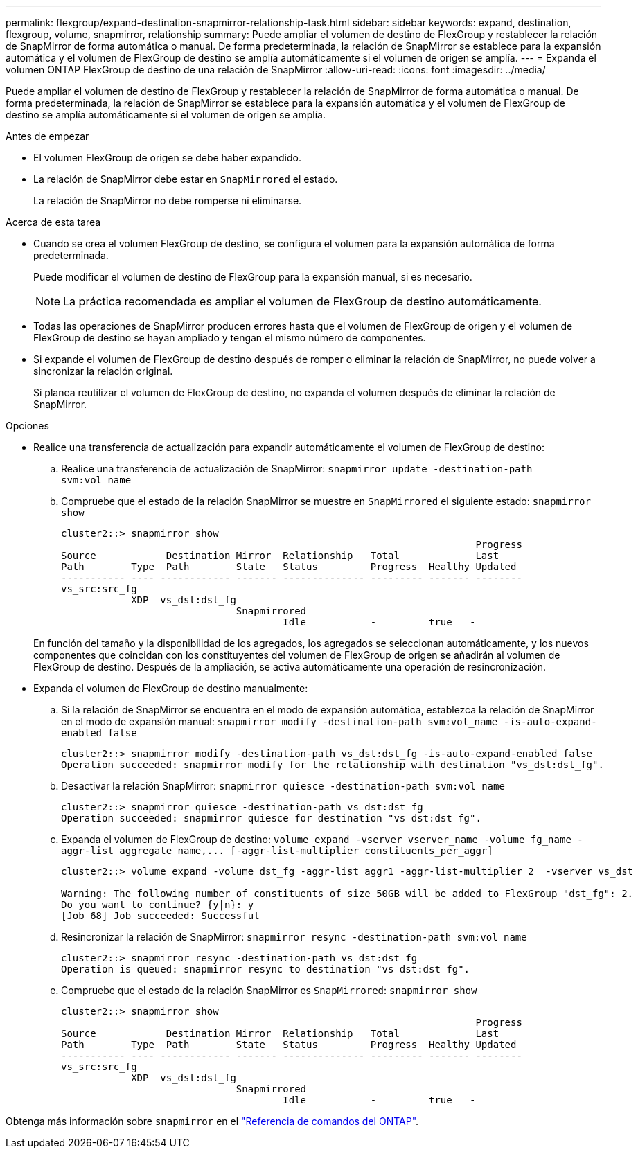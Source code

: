 ---
permalink: flexgroup/expand-destination-snapmirror-relationship-task.html 
sidebar: sidebar 
keywords: expand, destination, flexgroup, volume, snapmirror, relationship 
summary: Puede ampliar el volumen de destino de FlexGroup y restablecer la relación de SnapMirror de forma automática o manual. De forma predeterminada, la relación de SnapMirror se establece para la expansión automática y el volumen de FlexGroup de destino se amplía automáticamente si el volumen de origen se amplía. 
---
= Expanda el volumen ONTAP FlexGroup de destino de una relación de SnapMirror
:allow-uri-read: 
:icons: font
:imagesdir: ../media/


[role="lead"]
Puede ampliar el volumen de destino de FlexGroup y restablecer la relación de SnapMirror de forma automática o manual. De forma predeterminada, la relación de SnapMirror se establece para la expansión automática y el volumen de FlexGroup de destino se amplía automáticamente si el volumen de origen se amplía.

.Antes de empezar
* El volumen FlexGroup de origen se debe haber expandido.
* La relación de SnapMirror debe estar en `SnapMirrored` el estado.
+
La relación de SnapMirror no debe romperse ni eliminarse.



.Acerca de esta tarea
* Cuando se crea el volumen FlexGroup de destino, se configura el volumen para la expansión automática de forma predeterminada.
+
Puede modificar el volumen de destino de FlexGroup para la expansión manual, si es necesario.

+
[NOTE]
====
La práctica recomendada es ampliar el volumen de FlexGroup de destino automáticamente.

====
* Todas las operaciones de SnapMirror producen errores hasta que el volumen de FlexGroup de origen y el volumen de FlexGroup de destino se hayan ampliado y tengan el mismo número de componentes.
* Si expande el volumen de FlexGroup de destino después de romper o eliminar la relación de SnapMirror, no puede volver a sincronizar la relación original.
+
Si planea reutilizar el volumen de FlexGroup de destino, no expanda el volumen después de eliminar la relación de SnapMirror.



.Opciones
* Realice una transferencia de actualización para expandir automáticamente el volumen de FlexGroup de destino:
+
.. Realice una transferencia de actualización de SnapMirror: `snapmirror update -destination-path svm:vol_name`
.. Compruebe que el estado de la relación SnapMirror se muestre en `SnapMirrored` el siguiente estado: `snapmirror show`
+
[listing]
----
cluster2::> snapmirror show
                                                                       Progress
Source            Destination Mirror  Relationship   Total             Last
Path        Type  Path        State   Status         Progress  Healthy Updated
----------- ---- ------------ ------- -------------- --------- ------- --------
vs_src:src_fg
            XDP  vs_dst:dst_fg
                              Snapmirrored
                                      Idle           -         true   -
----


+
En función del tamaño y la disponibilidad de los agregados, los agregados se seleccionan automáticamente, y los nuevos componentes que coincidan con los constituyentes del volumen de FlexGroup de origen se añadirán al volumen de FlexGroup de destino. Después de la ampliación, se activa automáticamente una operación de resincronización.

* Expanda el volumen de FlexGroup de destino manualmente:
+
.. Si la relación de SnapMirror se encuentra en el modo de expansión automática, establezca la relación de SnapMirror en el modo de expansión manual: `snapmirror modify -destination-path svm:vol_name -is-auto-expand-enabled false`
+
[listing]
----
cluster2::> snapmirror modify -destination-path vs_dst:dst_fg -is-auto-expand-enabled false
Operation succeeded: snapmirror modify for the relationship with destination "vs_dst:dst_fg".
----
.. Desactivar la relación SnapMirror: `snapmirror quiesce -destination-path svm:vol_name`
+
[listing]
----
cluster2::> snapmirror quiesce -destination-path vs_dst:dst_fg
Operation succeeded: snapmirror quiesce for destination "vs_dst:dst_fg".
----
.. Expanda el volumen de FlexGroup de destino: `+volume expand -vserver vserver_name -volume fg_name -aggr-list aggregate name,... [-aggr-list-multiplier constituents_per_aggr]+`
+
[listing]
----
cluster2::> volume expand -volume dst_fg -aggr-list aggr1 -aggr-list-multiplier 2  -vserver vs_dst

Warning: The following number of constituents of size 50GB will be added to FlexGroup "dst_fg": 2.
Do you want to continue? {y|n}: y
[Job 68] Job succeeded: Successful
----
.. Resincronizar la relación de SnapMirror: `snapmirror resync -destination-path svm:vol_name`
+
[listing]
----
cluster2::> snapmirror resync -destination-path vs_dst:dst_fg
Operation is queued: snapmirror resync to destination "vs_dst:dst_fg".
----
.. Compruebe que el estado de la relación SnapMirror es `SnapMirrored`: `snapmirror show`
+
[listing]
----
cluster2::> snapmirror show
                                                                       Progress
Source            Destination Mirror  Relationship   Total             Last
Path        Type  Path        State   Status         Progress  Healthy Updated
----------- ---- ------------ ------- -------------- --------- ------- --------
vs_src:src_fg
            XDP  vs_dst:dst_fg
                              Snapmirrored
                                      Idle           -         true   -
----




Obtenga más información sobre `snapmirror` en el link:https://docs.netapp.com/us-en/ontap-cli/search.html?q=snapmirror["Referencia de comandos del ONTAP"^].

